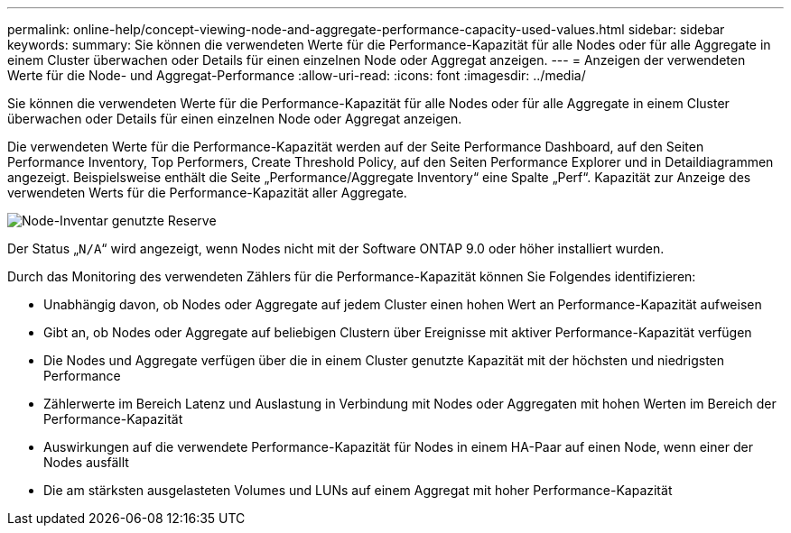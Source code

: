 ---
permalink: online-help/concept-viewing-node-and-aggregate-performance-capacity-used-values.html 
sidebar: sidebar 
keywords:  
summary: Sie können die verwendeten Werte für die Performance-Kapazität für alle Nodes oder für alle Aggregate in einem Cluster überwachen oder Details für einen einzelnen Node oder Aggregat anzeigen. 
---
= Anzeigen der verwendeten Werte für die Node- und Aggregat-Performance
:allow-uri-read: 
:icons: font
:imagesdir: ../media/


[role="lead"]
Sie können die verwendeten Werte für die Performance-Kapazität für alle Nodes oder für alle Aggregate in einem Cluster überwachen oder Details für einen einzelnen Node oder Aggregat anzeigen.

Die verwendeten Werte für die Performance-Kapazität werden auf der Seite Performance Dashboard, auf den Seiten Performance Inventory, Top Performers, Create Threshold Policy, auf den Seiten Performance Explorer und in Detaildiagrammen angezeigt. Beispielsweise enthält die Seite „Performance/Aggregate Inventory“ eine Spalte „Perf“. Kapazität zur Anzeige des verwendeten Werts für die Performance-Kapazität aller Aggregate.

image::../media/node-inventory-used-headroom.gif[Node-Inventar genutzte Reserve]

Der Status „`N/A`“ wird angezeigt, wenn Nodes nicht mit der Software ONTAP 9.0 oder höher installiert wurden.

Durch das Monitoring des verwendeten Zählers für die Performance-Kapazität können Sie Folgendes identifizieren:

* Unabhängig davon, ob Nodes oder Aggregate auf jedem Cluster einen hohen Wert an Performance-Kapazität aufweisen
* Gibt an, ob Nodes oder Aggregate auf beliebigen Clustern über Ereignisse mit aktiver Performance-Kapazität verfügen
* Die Nodes und Aggregate verfügen über die in einem Cluster genutzte Kapazität mit der höchsten und niedrigsten Performance
* Zählerwerte im Bereich Latenz und Auslastung in Verbindung mit Nodes oder Aggregaten mit hohen Werten im Bereich der Performance-Kapazität
* Auswirkungen auf die verwendete Performance-Kapazität für Nodes in einem HA-Paar auf einen Node, wenn einer der Nodes ausfällt
* Die am stärksten ausgelasteten Volumes und LUNs auf einem Aggregat mit hoher Performance-Kapazität

